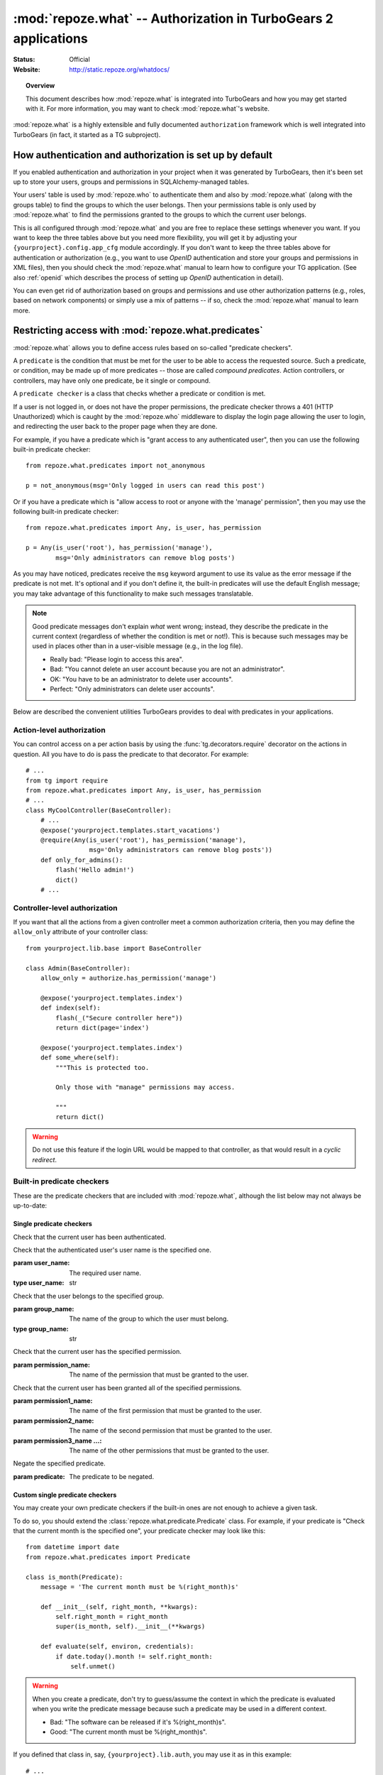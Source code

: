 ****************************************************************
:mod:`repoze.what` -- Authorization in TurboGears 2 applications
****************************************************************

:Status: Official
:Website: `<http://static.repoze.org/whatdocs/>`_

.. module:: repoze.what
    :synopsis: Setup authorization in WSGI applications

.. topic:: Overview

    This document describes how :mod:`repoze.what` is integrated into TurboGears
    and how you may get started with it. For more information, you may want
    to check :mod:`repoze.what`'s website.


:mod:`repoze.what` is a highly extensible and fully documented ``authorization`` 
framework which is well integrated into TurboGears (in fact, it started as a TG 
subproject).


How authentication and authorization is set up by default
=========================================================

If you enabled authentication and authorization in your project when it was
generated by TurboGears, then it's been set up to store your users, groups and
permissions in SQLAlchemy-managed tables.

Your users' table is used by :mod:`repoze.who` to authenticate them and also
by :mod:`repoze.what` (along with the groups table) to find the groups to which 
the user belongs. Then your permissions table is only used by 
:mod:`repoze.what` to find the permissions granted to the groups to which the
current user belongs.

This is all configured through :mod:`repoze.what` and you are free to replace
these settings whenever you want. If you want to keep the three tables above
but you need more flexibility, you will get it by adjusting your
``{yourproject}.config.app_cfg`` module accordingly. If you don't want to keep
the three tables above for authentication or authorization (e.g., you want to
use `OpenID` authentication and store your groups and permissions in XML
files), then you should check the :mod:`repoze.what` manual to learn how 
to configure your TG application. (See also :ref:`openid` which describes
the process of setting up `OpenID` authentication in detail).

You can even get rid of authorization based on groups and permissions and use
other authorization patterns (e.g., roles, based on network components) or 
simply use a mix of patterns -- if so, check the :mod:`repoze.what` 
manual to learn more.


Restricting access with :mod:`repoze.what.predicates`
=====================================================

.. module:: repoze.what.predicates
    :synopsis: repoze.what built-in predicate checkers.

:mod:`repoze.what` allows you to define access rules based on so-called
"predicate checkers". 

A ``predicate`` is the condition that must be met for the user to be able to 
access the requested source. Such a predicate, or condition, may be made
up of more predicates -- those are called `compound predicates`. Action
controllers, or controllers, may have only one predicate, be it single or
compound.

A ``predicate checker`` is a class that checks whether a predicate or
condition is met.

If a user is not logged in, or does not have the proper permissions, the
predicate checker throws a 401 (HTTP Unauthorized) which is caught by the
:mod:`repoze.who` middleware to display the login page allowing
the user to login, and redirecting the user back to the proper page when they
are done.

For example, if you have a predicate which is "grant access to any authenticated
user", then you can use the following built-in predicate checker::

    from repoze.what.predicates import not_anonymous
    
    p = not_anonymous(msg='Only logged in users can read this post')

Or if you have a predicate which is "allow access to root or anyone with the
'manage' permission", then you may use the following built-in predicate
checker::

    from repoze.what.predicates import Any, is_user, has_permission
    
    p = Any(is_user('root'), has_permission('manage'),
            msg='Only administrators can remove blog posts')

As you may have noticed, predicates receive the ``msg`` keyword argument to
use its value as the error message if the predicate is not met. It's optional
and if you don't define it, the built-in predicates will use the default
English message; you may take advantage of this functionality to make such
messages translatable.

.. note::

    Good predicate messages don't explain `what` went wrong; instead, they 
    describe the predicate in the current context (regardless of whether
    the condition is met or not!). This is because such messages may be used in 
    places other than in a user-visible message (e.g., in the log file).
    
    * Really bad: "Please login to access this area".
    * Bad: "You cannot delete an user account because you are not an 
      administrator".
    * OK: "You have to be an administrator to delete user accounts".
    * Perfect: "Only administrators can delete user accounts".

Below are described the convenient utilities TurboGears provides to deal with
predicates in your applications.


Action-level authorization
--------------------------

You can control access on a per action basis by using the 
:func:`tg.decorators.require` decorator on the actions in question. All you have
to do is pass the predicate to that decorator. For example::

    # ...
    from tg import require
    from repoze.what.predicates import Any, is_user, has_permission
    # ...
    class MyCoolController(BaseController):
        # ...
        @expose('yourproject.templates.start_vacations')
        @require(Any(is_user('root'), has_permission('manage'),
                     msg='Only administrators can remove blog posts'))
        def only_for_admins():
            flash('Hello admin!')
            dict()
        # ...


Controller-level authorization
------------------------------
If you want that all the actions from a given controller meet a common
authorization criteria, then you may define the ``allow_only`` attribute of
your controller class::

    from yourproject.lib.base import BaseController

    class Admin(BaseController):
        allow_only = authorize.has_permission('manage')

        @expose('yourproject.templates.index')
        def index(self):
            flash(_("Secure controller here"))
            return dict(page='index')

        @expose('yourproject.templates.index')
        def some_where(self):
            """This is protected too.

            Only those with "manage" permissions may access.

            """
            return dict()


.. warning::

    Do not use this feature if the login URL would be mapped to that controller,
    as that would result in a `cyclic redirect`.


Built-in predicate checkers
---------------------------

These are the predicate checkers that are included with :mod:`repoze.what`,
although the list below may not always be up-to-date:


Single predicate checkers
~~~~~~~~~~~~~~~~~~~~~~~~~

.. class:: not_anonymous()

    Check that the current user has been authenticated.

.. class:: is_user(user_name)
    
    Check that the authenticated user's user name is the specified one.
    
    :param user_name: The required user name.
    :type user_name: str

.. class:: in_group(group_name)

    Check that the user belongs to the specified group.
    
    :param group_name: The name of the group to which the user must belong.
    :type group_name: str

.. class:: in_all_groups(group1_name, group2_name[, group3_name ...])

    Check that the user belongs to all of the specified groups.
    
    :param group1_name: The name of the first group the user must belong to.
    :param group2_name: The name of the second group the user must belong to.
    :param group3_name ...: The name of the other groups the user must belong to.

.. class:: in_any_group(group1_name, [group2_name ...])

    Check that the user belongs to at least one of the specified groups.
    
    :param group1_name: The name of the one of the groups the user may belong to.
    :param group2_name ...: The name of other groups the user may belong to.

.. class:: has_permission(permission_name)

    Check that the current user has the specified permission.
    
    :param permission_name: The name of the permission that must be granted to 
        the user.

.. class:: has_all_permissions(permission1_name, permission2_name[, permission3_name...])

    Check that the current user has been granted all of the specified 
    permissions.
    
    :param permission1_name: The name of the first permission that must be
        granted to the user.
    :param permission2_name: The name of the second permission that must be
        granted to the user.
    :param permission3_name ...: The name of the other permissions that must be
        granted to the user.

.. class:: has_any_permission(permission1_name[, permission2_name ...])

    Check that the user has at least one of the specified permissions.
    
    :param permission1_name: The name of one of the permissions that may be
        granted to the user.
    :param permission2_name ...: The name of the other permissions that may be
        granted to the user.

.. class:: Not(predicate)

    Negate the specified predicate.
    
    :param predicate: The predicate to be negated.


Custom single predicate checkers
~~~~~~~~~~~~~~~~~~~~~~~~~~~~~~~~

You may create your own predicate checkers if the built-in ones are not enough 
to achieve a given task.

To do so, you should extend the :class:`repoze.what.predicate.Predicate`
class. For example, if your predicate is "Check that the current month is the 
specified one", your predicate checker may look like this::

    from datetime import date
    from repoze.what.predicates import Predicate
    
    class is_month(Predicate):
        message = 'The current month must be %(right_month)s'
        
        def __init__(self, right_month, **kwargs):
            self.right_month = right_month
            super(is_month, self).__init__(**kwargs)
        
        def evaluate(self, environ, credentials):
            if date.today().month != self.right_month:
                self.unmet()

.. warning::

    When you create a predicate, don't try to guess/assume the context in
    which the predicate is evaluated when you write the predicate message
    because such a predicate may be used in a different context.
    
    * Bad: "The software can be released if it's %(right_month)s".
    * Good: "The current month must be %(right_month)s".

If you defined that class in, say, ``{yourproject}.lib.auth``, you may use it
as in this example::

    # ...
    from spain_travels.lib.auth import is_month
    # ...
    class SummerVacations(BaseController):
        # ...
        @expose('spain_travels.templates.start_vacations')
        @authorize.require(is_month(7))
        def start_vacations():
            flash('Have fun!')
            dict()
        # ...


Built-in compound predicate checkers
~~~~~~~~~~~~~~~~~~~~~~~~~~~~~~~~~~~~

You may create a `compound predicate` by aggregating single (or even compound)
predicate checkers with the functions below:

.. class:: All(predicate1, predicate2[, predicate3 ...])

    Check that all of the specified predicates are met.
    
    :param predicate1: The first predicate that must be met.
    :param predicate2: The second predicate that must be met.
    :param predicate3 ...: The other predicates that must be met.

.. class:: Any(predicate1[, predicate2 ...])

    Check that at least one of the specified predicates is met.
    
    :param predicate1: One of the predicates that may be met.
    :param predicate2 ...: Other predicates that may be met.


But you can also nest compound predicates::

    # ...
    from yourproject.lib.auth import is_month
    # ...
    @authorize.require(authorize.All(
                                     Any(is_month(4), is_month(10)),
                                     authorize.has_permission('release')
                                     ))
    def release_ubuntu(self, **kwargs):
        return dict()
    # ...

Which translates as "Anyone granted the 'release' permission may release a 
version of Ubuntu, if and only if it's April or October".


How TurboGears deals with :mod:`repoze.what` internally
=======================================================

.. note::

    TurboGears will configure :mod:`repoze.what` for you, if and only if you 
    have enabled authentication and authorization in 
    ``{yourproject}.config.app_cfg``.

TurboGears will take your auth settings defined in 
``{yourproject}.config.app_cfg`` and then it will configure :mod:`repoze.what` 
with such settings using its SQL plugin.

Also, it provides you will the functionality described above:
The ``@require`` decorator and the ability to define controller-wide predicates.

That's it -- TurboGears doesn't deal with :mod:`repoze.what` in any other way,
so it's absolutely safe for you to stop TurboGears from configuring
:mod:`repoze.what` with its SQL plugin so that you can set it up on your own,
while still using the @require decorator and the ability to control access
at the controller level.

